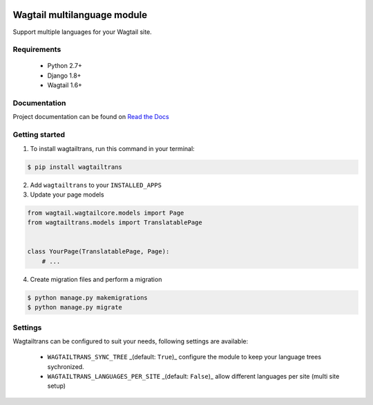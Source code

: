 .. image:: https://travis-ci.org/LUKKIEN/wagtailtrans.svg?branch=master
    :target: https://travis-ci.org/LUKKIEN/wagtailtrans
    :alt: Build status

.. image:: https://coveralls.io/repos/github/LUKKIEN/wagtailtrans/badge.svg?branch=master
    :target: https://coveralls.io/github/LUKKIEN/wagtailtrans?branch=master
    :alt: Code coverage

.. image:: https://badge.fury.io/py/wagtailtrans.svg
    :target: https://badge.fury.io/py/wagtailtrans
    :alt: PyPi version

.. image:: https://readthedocs.org/projects/wagtailtrans/badge/?version=latest
    :target: http://wagtailtrans.readthedocs.io/en/latest/?badge=latest
    :alt: Documentation Status


Wagtail multilanguage module
============================

Support multiple languages for your Wagtail site.

Requirements
------------

 - Python 2.7+
 - Django 1.8+
 - Wagtail 1.6+


Documentation
-------------

Project documentation can be found on `Read the Docs <http://wagtailtrans.readthedocs.io/>`_


Getting started
---------------

1. To install wagtailtrans, run this command in your terminal:

.. code-block:: bash

    $ pip install wagtailtrans


2. Add ``wagtailtrans`` to your ``INSTALLED_APPS``

3. Update your page models

.. code-block:: python

    from wagtail.wagtailcore.models import Page
    from wagtailtrans.models import TranslatablePage


    class YourPage(TranslatablePage, Page):
        # ...


4. Create migration files and perform a migration

.. code-block:: bash

    $ python manage.py makemigrations
    $ python manage.py migrate



Settings
--------

Wagtailtrans can be configured to suit your needs, following settings are available:

 - ``WAGTAILTRANS_SYNC_TREE`` _(default: ``True``)_ configure the module to keep your language trees sychronized.
 - ``WAGTAILTRANS_LANGUAGES_PER_SITE`` _(default: ``False``)_ allow different languages per site (multi site setup)
